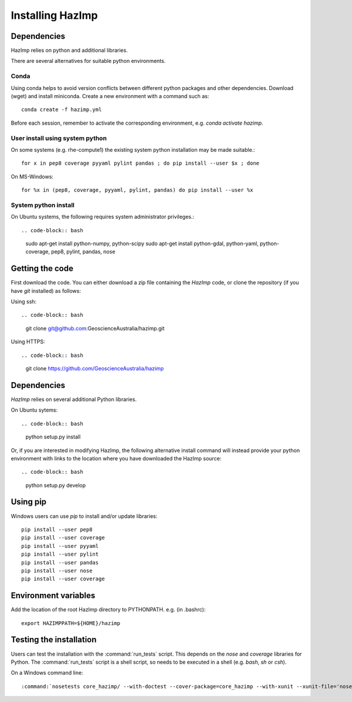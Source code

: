 Installing HazImp
=================

Dependencies
------------

HazImp relies on python and additional libraries.

There are several alternatives for suitable python environments.

Conda
^^^^^
Using conda helps to avoid version conflicts between different python packages
and other dependencies. Download (wget) and install miniconda. 
Create a new environment with a command such as::

  conda create -f hazimp.yml 

Before each session, remember to activate the corresponding environment, 
e.g. `conda activate hazimp`.

User install using system python
^^^^^^^^^^^^^^^^^^^^^^^^^^^^^^^^

On some systems (e.g. rhe-compute1) the existing system python installation may be made suitable.::

  for x in pep8 coverage pyyaml pylint pandas ; do pip install --user $x ; done

On MS-Windows::

  for %x in (pep8, coverage, pyyaml, pylint, pandas) do pip install --user %x

System python install
^^^^^^^^^^^^^^^^^^^^^

On Ubuntu systems, the following requires system administrator privileges.::

.. code-block:: bash

  sudo apt-get install python-numpy, python-scipy
  sudo apt-get install python-gdal, python-yaml, python-coverage, pep8, pylint, pandas, nose

Getting the code
----------------

First download the code. You can either download a zip file containing
the `HazImp` code, or clone the repository (if you have `git`
installed) as follows:

Using ssh:: 

.. code-block:: bash

  git clone git@github.com:GeoscienceAustralia/hazimp.git

Using HTTPS::

.. code-block:: bash

  git clone https://github.com/GeoscienceAustralia/hazimp

Dependencies
------------

`HazImp` relies on several additional Python libraries. 

On Ubuntu sytems::

.. code-block:: bash
  python setup.py install

Or, if you are interested in modifying HazImp, the following alternative
install command will instead provide your python environment with links to
the location where you have downloaded the HazImp source::

.. code-block:: bash
  python setup.py develop


Using pip
---------

Windows users can use `pip` to install and/or update libraries::

  pip install --user pep8
  pip install --user coverage
  pip install --user pyyaml
  pip install --user pylint
  pip install --user pandas
  pip install --user nose
  pip install --user coverage


Environment variables
---------------------

Add the location of the root HazImp directory to PYTHONPATH. e.g. (in .bashrc)::
  
  export HAZIMPPATH=${HOME}/hazimp

Testing the installation
------------------------

Users can test the installation with the :command:`run_tests`
script. This depends on the `nose` and `coverage` libraries for
Python. The :command:`run_tests` script is a shell script, so needs to
be executed in a shell (e.g. `bash`, `sh` or `csh`).

On a Windows command line::
  
  :command:`nosetests core_hazimp/ --with-doctest --cover-package=core_hazimp --with-xunit --xunit-file='nosetests.xml' --nocapture` 


